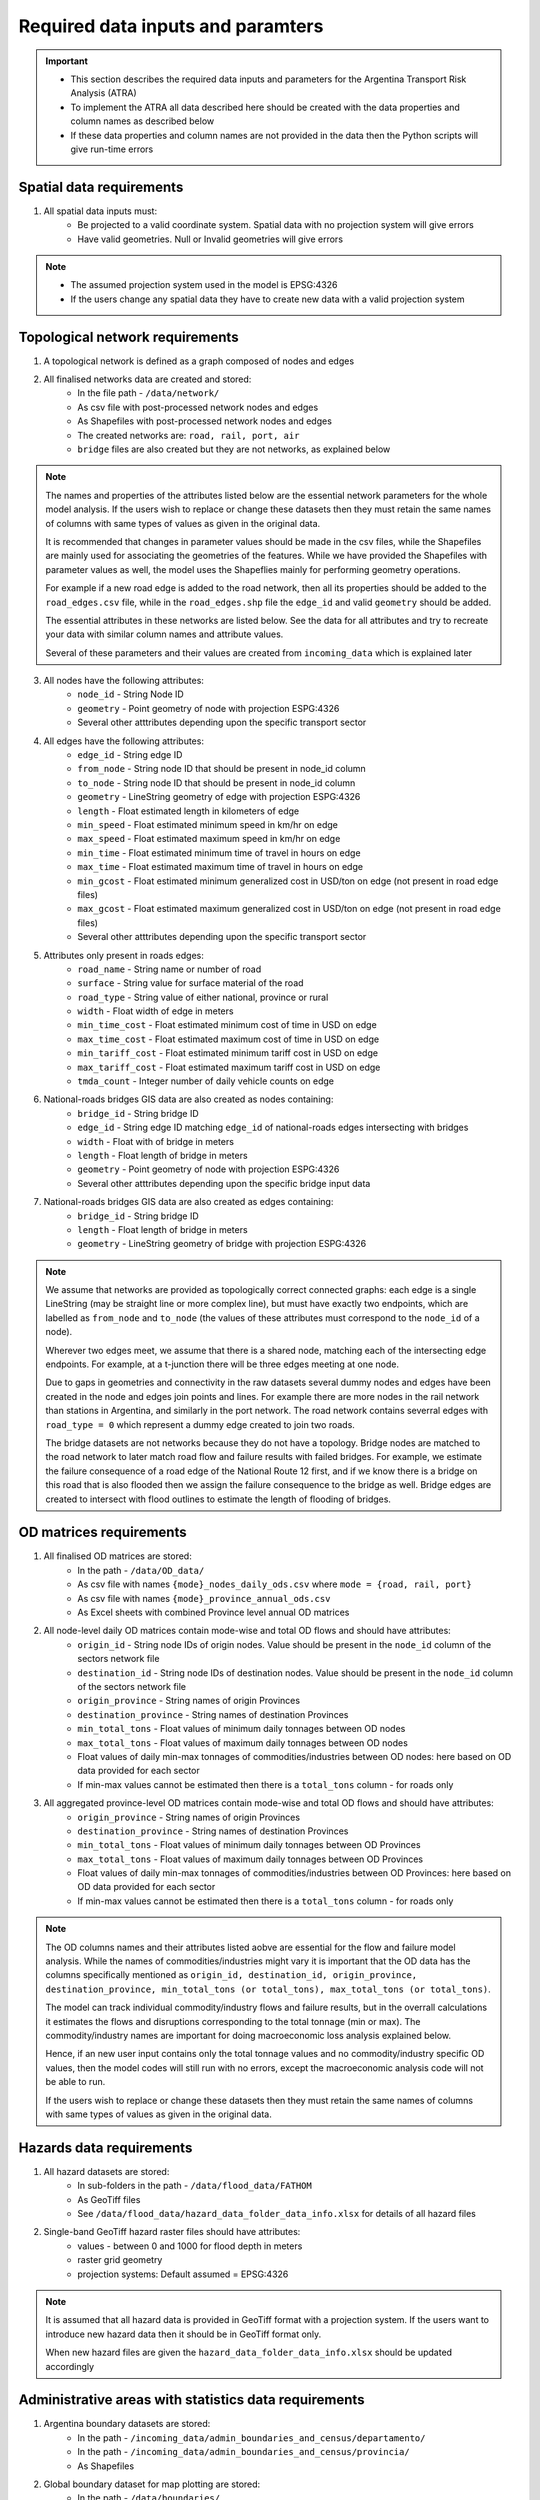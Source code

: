 ==================================
Required data inputs and paramters
==================================
.. Important::
	- This section describes the required data inputs and parameters for the Argentina Transport Risk Analysis (ATRA)
	- To implement the ATRA all data described here should be created with the data properties and column names as described below
	- If these data properties and column names are not provided in the data then the Python scripts will give run-time errors

Spatial data requirements
-------------------------
1. All spatial data inputs must:
	- Be projected to a valid coordinate system. Spatial data with no projection system will give errors 
	- Have valid geometries. Null or Invalid geometries will give errors  

.. Note::
	- The assumed projection system used in the model is EPSG:4326
	- If the users change any spatial data they have to create new data with a valid projection system 

Topological network requirements
--------------------------------
1. A topological network is defined as a graph composed of nodes and edges  

2. All finalised networks data are created and stored:
	- In the file path - ``/data/network/``
	- As csv file with post-processed network nodes and edges
	- As Shapefiles with post-processed network nodes and edges
	- The created networks are: ``road, rail, port, air``
	- ``bridge`` files are also created but they are not networks, as explained below  

.. Note::
	The names and properties of the attributes listed below are the essential network parameters for the whole model analysis. If the users wish to replace or change these datasets then they must retain the same names of columns with same types of values as given in the original data. 

	It is recommended that changes in parameter values should be made in the csv files, while the Shapefiles are mainly used for associating the geometries of the features. While we have provided the Shapefiles with parameter values as well, the model uses the Shapeflies mainly for performing geometry operations.

	For example if a new road edge is added to the road network, then all its properties should be added to the ``road_edges.csv`` file, while in the ``road_edges.shp`` file the ``edge_id`` and valid ``geometry`` should be added.

	The essential attributes in these networks are listed below. See the data for all attributes and try to recreate your data with similar column names and attribute values.

	Several of these parameters and their values are created from ``incoming_data`` which is explained later

3. All nodes have the following attributes:
	- ``node_id`` - String Node ID
	- ``geometry`` - Point geometry of node with projection ESPG:4326
	- Several other atttributes depending upon the specific transport sector

4. All edges have the following attributes:
	- ``edge_id`` - String edge ID
	- ``from_node`` - String node ID that should be present in node_id column
	- ``to_node`` - String node ID that should be present in node_id column
	- ``geometry`` - LineString geometry of edge with projection ESPG:4326
	- ``length`` - Float estimated length in kilometers of edge
	- ``min_speed`` - Float estimated minimum speed in km/hr on edge
	- ``max_speed`` - Float estimated maximum speed in km/hr on edge
	- ``min_time`` - Float estimated minimum time of travel in hours on edge
	- ``max_time`` - Float estimated maximum time of travel in hours on edge
	- ``min_gcost`` - Float estimated minimum generalized cost in USD/ton on edge (not present in road edge files)
	- ``max_gcost`` - Float estimated maximum generalized cost in USD/ton on edge (not present in road edge files)
	- Several other atttributes depending upon the specific transport sector 

5. Attributes only present in roads edges:
	- ``road_name`` - String name or number of road
	- ``surface`` - String value for surface material of the road
	- ``road_type`` - String value of either national, province or rural
	- ``width`` - Float width of edge in meters
	- ``min_time_cost`` - Float estimated minimum cost of time in USD on edge
	- ``max_time_cost`` - Float estimated maximum cost of time in USD on edge
	- ``min_tariff_cost`` - Float estimated minimum tariff cost in USD on edge
	- ``max_tariff_cost`` - Float estimated maximum tariff cost in USD on edge
	- ``tmda_count`` - Integer number of daily vehicle counts on edge

6. National-roads bridges GIS data are also created as nodes containing:
	- ``bridge_id`` - String bridge ID
	- ``edge_id`` - String edge ID matching ``edge_id`` of national-roads edges intersecting with bridges
	- ``width`` - Float with of bridge in meters
	- ``length`` - Float length of bridge in meters
	- ``geometry`` - Point geometry of node with projection ESPG:4326
	- Several other atttributes depending upon the specific bridge input data

7. National-roads bridges GIS data are also created as edges containing:
	- ``bridge_id`` - String bridge ID
	- ``length`` - Float length of bridge in meters
	- ``geometry`` - LineString geometry of bridge with projection ESPG:4326

.. Note::
	We assume that networks are provided as topologically correct connected graphs: each edge
	is a single LineString (may be straight line or more complex line), but must have exactly
	two endpoints, which are labelled as ``from_node`` and ``to_node`` (the values of these
	attributes must correspond to the ``node_id`` of a node).

	Wherever two edges meet, we assume that there is a shared node, matching each of the intersecting edge endpoints. For example, at a t-junction there will be three edges meeting
	at one node.

	Due to gaps in geometries and connectivity in the raw datasets several dummy nodes and edges have been created in the node and edges join points and lines. For example there are more nodes in the rail network than stations in Argentina, and similarly in the port network. The road network contains severral edges with ``road_type = 0`` which represent a dummy edge created to join two roads.

	The bridge datasets are not networks because they do not have a topology. Bridge nodes are matched to the road network to later match road flow and failure results with failed bridges. For example, we estimate the failure consequence of a road edge of the National Route 12 first, and if we know there is a bridge on this road that is also flooded then we assign the failure consequence to the bridge as well. Bridge edges are created to intersect with flood outlines to estimate the length of flooding of bridges.  


OD matrices requirements
------------------------
1. All finalised OD matrices are stored:
	- In the path - ``/data/OD_data/``
	- As csv file with names ``{mode}_nodes_daily_ods.csv`` where ``mode = {road, rail, port}``
	- As csv file with names ``{mode}_province_annual_ods.csv``
	- As Excel sheets with combined Province level annual OD matrices

2. All node-level daily OD matrices contain mode-wise and total OD flows and should have attributes:
	- ``origin_id`` - String node IDs of origin nodes. Value should be present in the ``node_id`` column of the sectors network file
	- ``destination_id`` - String node IDs of destination nodes. Value should be present in the ``node_id`` column of the sectors network file
	- ``origin_province`` - String names of origin Provinces
	- ``destination_province`` - String names of destination Provinces
	- ``min_total_tons`` - Float values of minimum daily tonnages between OD nodes
	- ``max_total_tons`` - Float values of maximum daily tonnages between OD nodes
	- Float values of daily min-max tonnages of commodities/industries between OD nodes: here based on OD data provided for each sector
	- If min-max values cannot be estimated then there is a ``total_tons`` column - for roads only

3. All aggregated province-level OD matrices contain mode-wise and total OD flows and should have attributes:
	- ``origin_province`` - String names of origin Provinces
	- ``destination_province`` - String names of destination Provinces
	- ``min_total_tons`` - Float values of minimum daily tonnages between OD Provinces
	- ``max_total_tons`` - Float values of maximum daily tonnages between OD Provinces
	- Float values of daily min-max tonnages of commodities/industries between OD Provinces: here based on OD data provided for each sector
	- If min-max values cannot be estimated then there is a ``total_tons`` column - for roads only

.. Note::
	The OD columns names and their attributes listed aobve are essential for the flow and failure model analysis. While the names of commodities/industries might vary it is important that the OD data has the columns specifically mentioned as ``origin_id, destination_id, origin_province, destination_province, min_total_tons (or total_tons), max_total_tons (or total_tons)``.

	The model can track individual commodity/industry flows and failure results, but in the overrall calculations it estimates the  flows and disruptions corresponding to the total tonnage (min or max). The commodity/industry names are important for doing macroeconomic loss analysis explained below. 

	Hence, if an new user input contains only the total tonnage values and no commodity/industry specific OD values, then the model codes will still run with no errors, except the macroeconomic analysis code will not be able to run.

	If the users wish to replace or change these datasets then they must retain the same names of columns with same types of values as given in the original data.
	

Hazards data requirements
-------------------------
1. All hazard datasets are stored:
	- In sub-folders in the path - ``/data/flood_data/FATHOM``
	- As GeoTiff files
	- See ``/data/flood_data/hazard_data_folder_data_info.xlsx`` for details of all hazard files

2. Single-band GeoTiff hazard raster files should have attributes:
	- values - between 0 and 1000 for flood depth in meters
	- raster grid geometry
	- projection systems: Default assumed = EPSG:4326

.. Note::
	It is assumed that all hazard data is provided in GeoTiff format with a projection system. If the users want to introduce new hazard data then it should be in GeoTiff format only.

	When new hazard files are given the ``hazard_data_folder_data_info.xlsx`` should be updated accordingly


Administrative areas with statistics data requirements
------------------------------------------------------
1. Argentina boundary datasets are stored:
	- In the path - ``/incoming_data/admin_boundaries_and_census/departamento/``
	- In the path - ``/incoming_data/admin_boundaries_and_census/provincia/``
	- As Shapefiles

2. Global boundary dataset for map plotting are stored:
	- In the path - ``/data/boundaries/``
	- As Shapefiles

3. Census boundary data are stored:
	- In the path - ``/incoming_data/admin_boundaries_and_census/radios censales/``
	- As a Shapefile

.. Note::
	The names and properties of the attributes listed below are the essential boundary parameters for the whole model analysis. If the users wish to replace or change these datasets then they must retain the same names of columns with same types of values as given in the original data.

	For example if a new census dataset is introduced then it should contain the column ``poblacion`` with new population numbers. The census data used here is at Department level, but it could be replaced with other boundary level census estimates as well. 

4. All Argentina Department boundary datasets should have the attributes:
	- ``name`` - String names Spanish - attribute name changed to ``department_name``
	- ``OBJECTID`` - Integer IDs - attribute name changed to ``department_id``
	- ``geometry`` - Polygon geometries of boundary with projection ESPG:4326

5. All Argentina Province boundary datasets should have attributes:
	- ``nombre`` - String names Spanish - attribute name changed to ``province_name``
	- ``OBJECTID`` - Integer IDs - attribute name changed to ``province_id``
	- ``geometry`` - Polygon geometries of boundary with projection ESPG:4326

6. All global boundary datasets should have attributes:
	- ``name`` - String names of boundaries in English
	- ``geometry`` - Polygon geometry of boundary with projection ESPG:4326

7. The census datasets should have attributes:
	- ``poblacion`` - Float value of population
	- ``geometry`` - Polygon geometry of boundary with projection ESPG:4326


Macroeconomic data requirements
-------------------------------
1. For the macroeconomic analysis first a multi-regional IO matrix for 24 provinces in Argentina is created from a national-level IO matrix and province level Gross Production Values (GPV) of IO Industries

2. The multi-regional macroeconoic IO data is created from data downloaded from the INDEC website. The data is stored as: 
	- Industry and Commodity level IO accounts in the file path ``data/economic_IO_tables/input/sh_cou_06_16.xls`` 
	- Industry level GPV in the file path ``data/economic_IO_tables/input/PIB_provincial_06_17.xls``
	- Names of aggregated industries classification for Argentina in the file path ``data/economic_IO_tables/input/industry_high_level_classification.xlsx``, which should be present in the IO and GPV data files   

3. A set of look-up tables are created to match commodities in the OD matrices to IO industries
	- In the file in path - ``data/economic_IO_tables/input/commodity_classifications-hp.xlsx``
	- The sheetnames in the excel file are ``road, rail, port`` corresponding to the sector for which OD matrices are created
	- ``commodity_group`` - String name of commodity group identified in the OD matrices data
	- ``commodity_subgroup`` - String name of commodity subgroup identified in the OD matrices data
	- ``high_level_industry`` - String name of aggregated industry present in the ``industry_high_level_classification.xlsx`` file 

4. The multi-regional macroeconomic IO data creation, explained later, produces results:
	- In the file in path - ``data/economic_IO_tables/output/IO_ARGENTINA.xlsx``
	- In the file in path - ``data/economic_IO_tables/output/MRIO_ARGENTINA_FULL.xlsx``
	- This data is used in the macroeconomic loss analysis 

.. Note::
	If the users want to update the IO tables for Argentina then it is recommended that they replace the above files ``sh_cou_06_16.xls`` and ``PIB_provincial_06_17.xls`` with exactly the same sheetnames and data structures as given in the original data used by the IO model scripts.

	If the industry classifications are modified in the IO data then the changeas should also be made in ``industry_high_level_classification.xlsx`` and ``commodity_classifications-hp.xlsx`` files.  

Adaptation options and costs requirements
-----------------------------------------
1. All adaptation options input datasets are stored:
	- In the file - ``/data/adaptation_options/ROCKS - Database - ARNG (Version 2.3) Feb2018.xlsx``
	- We use the sheet ``Resultados Consolidados`` for our analysis

.. Note::
	The adaptation data is very specific and if new options are created then the users will need to change the scripts as well